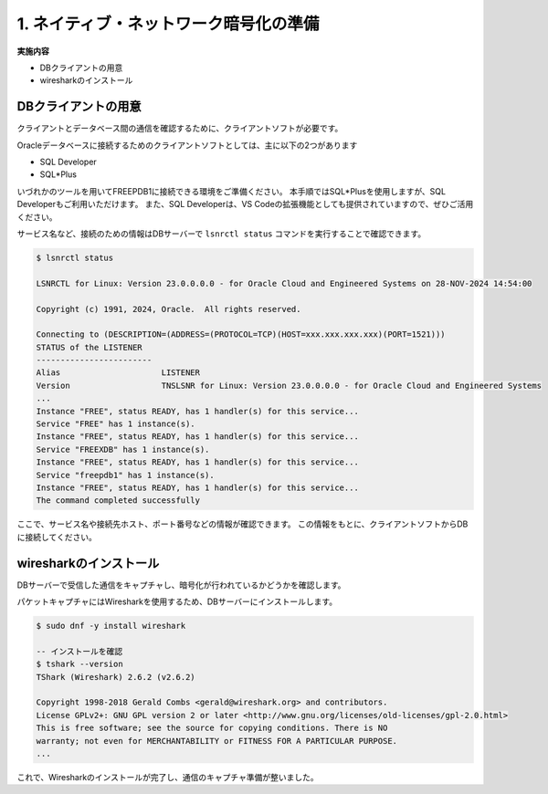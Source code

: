 #######################################
1. ネイティブ・ネットワーク暗号化の準備
#######################################

**実施内容**

+ DBクライアントの用意
+ wiresharkのインストール

*******************************
DBクライアントの用意
*******************************

クライアントとデータベース間の通信を確認するために、クライアントソフトが必要です。

Oracleデータベースに接続するためのクライアントソフトとしては、主に以下の2つがあります

+ SQL Developer
+ SQL*Plus

いづれかのツールを用いてFREEPDB1に接続できる環境をご準備ください。  
本手順ではSQL*Plusを使用しますが、SQL Developerもご利用いただけます。  
また、SQL Developerは、VS Codeの拡張機能としても提供されていますので、ぜひご活用ください。

サービス名など、接続のための情報はDBサーバーで ``lsnrctl status`` コマンドを実行することで確認できます。

.. code:: bash

    $ lsnrctl status

    LSNRCTL for Linux: Version 23.0.0.0.0 - for Oracle Cloud and Engineered Systems on 28-NOV-2024 14:54:00

    Copyright (c) 1991, 2024, Oracle.  All rights reserved.

    Connecting to (DESCRIPTION=(ADDRESS=(PROTOCOL=TCP)(HOST=xxx.xxx.xxx.xxx)(PORT=1521)))
    STATUS of the LISTENER
    ------------------------
    Alias                     LISTENER
    Version                   TNSLSNR for Linux: Version 23.0.0.0.0 - for Oracle Cloud and Engineered Systems
    ...
    Instance "FREE", status READY, has 1 handler(s) for this service...
    Service "FREE" has 1 instance(s).
    Instance "FREE", status READY, has 1 handler(s) for this service...
    Service "FREEXDB" has 1 instance(s).
    Instance "FREE", status READY, has 1 handler(s) for this service...
    Service "freepdb1" has 1 instance(s).
    Instance "FREE", status READY, has 1 handler(s) for this service...
    The command completed successfully

ここで、サービス名や接続先ホスト、ポート番号などの情報が確認できます。  
この情報をもとに、クライアントソフトからDBに接続してください。


*******************************
wiresharkのインストール
*******************************

DBサーバーで受信した通信をキャプチャし、暗号化が行われているかどうかを確認します。

パケットキャプチャにはWiresharkを使用するため、DBサーバーにインストールします。

.. code:: bash

    $ sudo dnf -y install wireshark

    -- インストールを確認
    $ tshark --version
    TShark (Wireshark) 2.6.2 (v2.6.2)

    Copyright 1998-2018 Gerald Combs <gerald@wireshark.org> and contributors.
    License GPLv2+: GNU GPL version 2 or later <http://www.gnu.org/licenses/old-licenses/gpl-2.0.html>
    This is free software; see the source for copying conditions. There is NO
    warranty; not even for MERCHANTABILITY or FITNESS FOR A PARTICULAR PURPOSE.
    ...


これで、Wiresharkのインストールが完了し、通信のキャプチャ準備が整いました。



